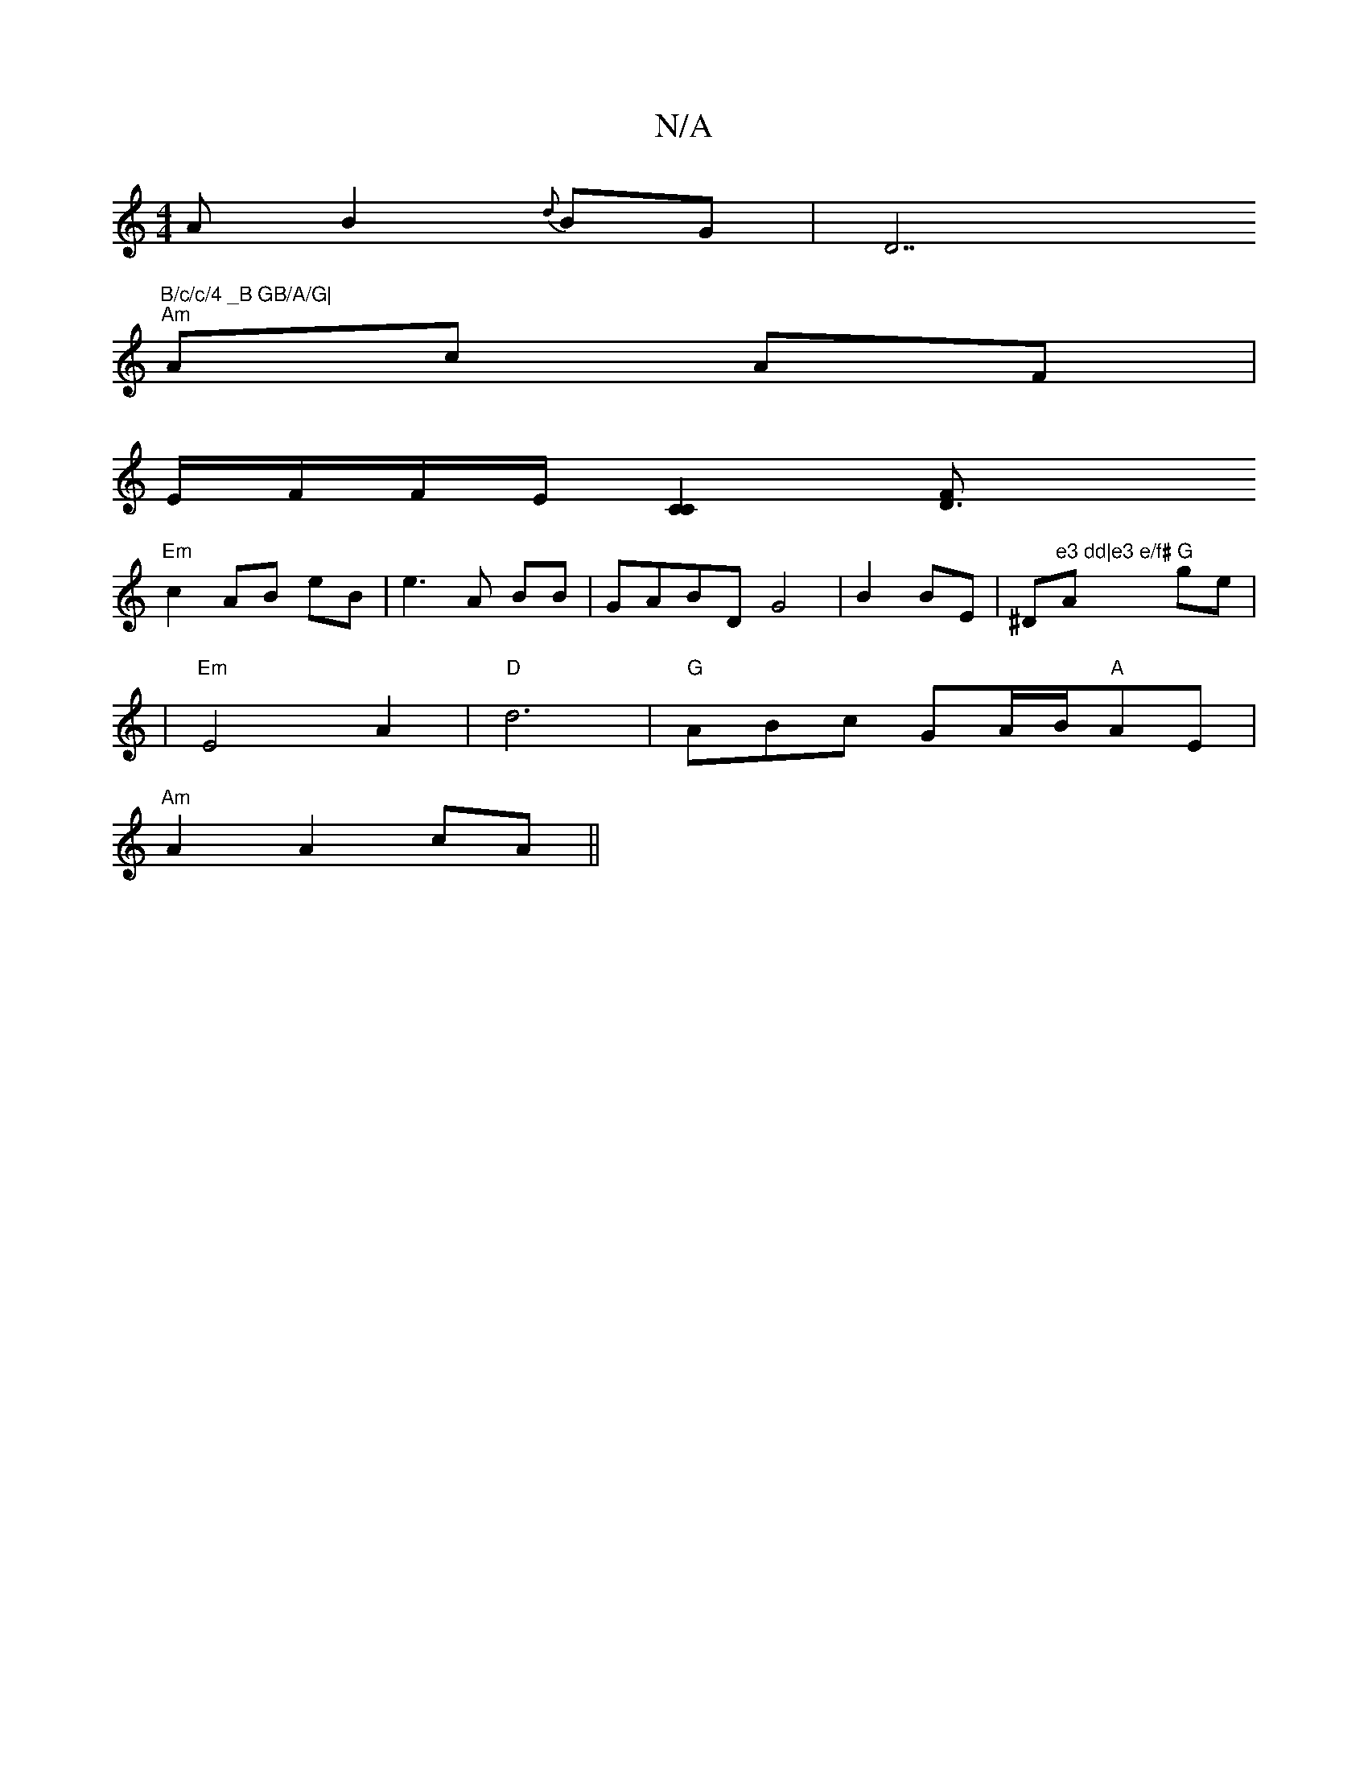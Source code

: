 X:1
T:N/A
M:4/4
R:N/A
K:Cmajor
A}B2{d}BG |D7"B/c/c/4 _B GB/A/G|
"Am"Ac AF|
E/F/F/E/ [C2C2] [D3F|
"Em"c2 AB eB|e3A BB|GABDG4|B2 BE|^D"e3 dd|e3 e/f#"A "G"ge|
|"Em"E4 A2|"D"d6-| "G"ABc GA/2B/2"A"AE|
"Am"A2 A2 cA||

|:B2ge fedc|B4 c4|c